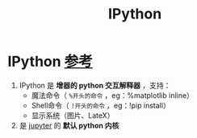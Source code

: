 :PROPERTIES:
:ID:       944a17db-d60c-4ccd-bf94-3cf730439fbd
:END:
#+title: IPython
#+filetags: python

* IPython [[https://ipython.org/][参考]]
1. IPython 是 *增器的 python 交互解释器* ，支持：
   - 魔法命令（ =%开头的命令= ，eg：%matplotlib inline）
   - Shell命令（ =!开头的命令= ，eg：!pip install）
   - 显示系统（图片、LateX）
2. 是 [[id:6a95d71e-f7ea-4258-bf08-62ce584d3842][jupyter]] 的 *默认 python 内核*
